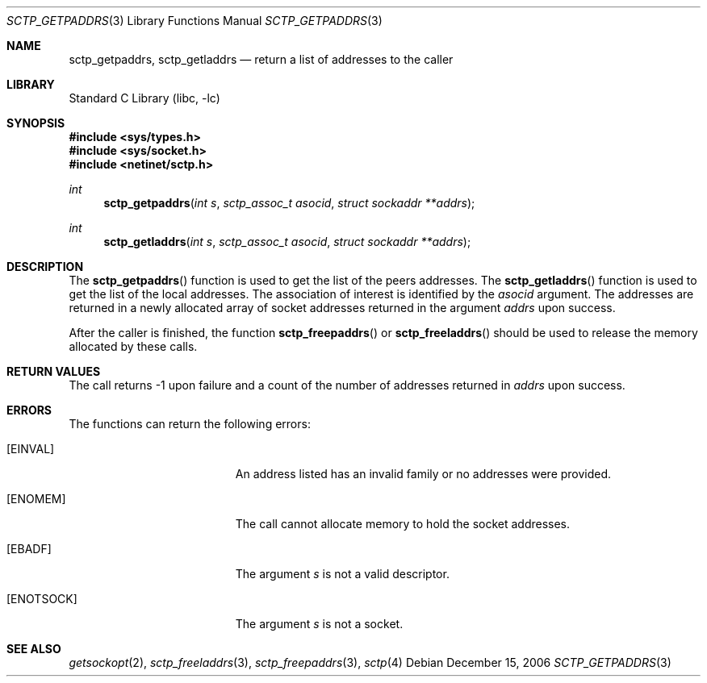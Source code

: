 .\" Copyright (c) 1983, 1991, 1993
.\"	The Regents of the University of California.  All rights reserved.
.\"
.\" Redistribution and use in source and binary forms, with or without
.\" modification, are permitted provided that the following conditions
.\" are met:
.\" 1. Redistributions of source code must retain the above copyright
.\"    notice, this list of conditions and the following disclaimer.
.\" 2. Redistributions in binary form must reproduce the above copyright
.\"    notice, this list of conditions and the following disclaimer in the
.\"    documentation and/or other materials provided with the distribution.
.\" 3. Neither the name of the University nor the names of its contributors
.\"    may be used to endorse or promote products derived from this software
.\"    without specific prior written permission.
.\"
.\" THIS SOFTWARE IS PROVIDED BY THE REGENTS AND CONTRIBUTORS ``AS IS'' AND
.\" ANY EXPRESS OR IMPLIED WARRANTIES, INCLUDING, BUT NOT LIMITED TO, THE
.\" IMPLIED WARRANTIES OF MERCHANTABILITY AND FITNESS FOR A PARTICULAR PURPOSE
.\" ARE DISCLAIMED.  IN NO EVENT SHALL THE REGENTS OR CONTRIBUTORS BE LIABLE
.\" FOR ANY DIRECT, INDIRECT, INCIDENTAL, SPECIAL, EXEMPLARY, OR CONSEQUENTIAL
.\" DAMAGES (INCLUDING, BUT NOT LIMITED TO, PROCUREMENT OF SUBSTITUTE GOODS
.\" OR SERVICES; LOSS OF USE, DATA, OR PROFITS; OR BUSINESS INTERRUPTION)
.\" HOWEVER CAUSED AND ON ANY THEORY OF LIABILITY, WHETHER IN CONTRACT, STRICT
.\" LIABILITY, OR TORT (INCLUDING NEGLIGENCE OR OTHERWISE) ARISING IN ANY WAY
.\" OUT OF THE USE OF THIS SOFTWARE, EVEN IF ADVISED OF THE POSSIBILITY OF
.\" SUCH DAMAGE.
.\"
.\"     From: @(#)send.2	8.2 (Berkeley) 2/21/94
.\" $FreeBSD: head/lib/libc/net/sctp_getpaddrs.3 251067 2013-05-28 20:37:48Z emaste $
.\"
.Dd December 15, 2006
.Dt SCTP_GETPADDRS 3
.Os
.Sh NAME
.Nm sctp_getpaddrs ,
.Nm sctp_getladdrs
.Nd return a list of addresses to the caller
.Sh LIBRARY
.Lb libc
.Sh SYNOPSIS
.In sys/types.h
.In sys/socket.h
.In netinet/sctp.h
.Ft int
.Fn sctp_getpaddrs "int s" "sctp_assoc_t asocid" "struct sockaddr **addrs"
.Ft int
.Fn sctp_getladdrs "int s" "sctp_assoc_t asocid" "struct sockaddr **addrs"
.Sh DESCRIPTION
The
.Fn sctp_getpaddrs
function is used to get the list of the peers addresses.
The
.Fn sctp_getladdrs
function is used to get the list of the local addresses.
The association of interest is identified by the
.Fa asocid
argument.
The addresses are returned in a newly allocated
array of socket addresses returned in the argument
.Fa addrs
upon success.
.Pp
After the caller is finished, the function
.Fn sctp_freepaddrs
or
.Fn sctp_freeladdrs
should be used to release the memory allocated by these
calls.
.Sh RETURN VALUES
The call returns -1 upon failure and a count of
the number of addresses returned in
.Fa addrs
upon success.
.Sh ERRORS
The functions can return the following errors:
.Bl -tag -width Er
.It Bq Er EINVAL
An address listed has an invalid family or no
addresses were provided.
.It Bq Er ENOMEM
The call cannot allocate memory to hold the
socket addresses.
.It Bq Er EBADF
The argument
.Fa s
is not a valid descriptor.
.It Bq Er ENOTSOCK
The argument
.Fa s
is not a socket.
.El
.Sh SEE ALSO
.Xr getsockopt 2 ,
.Xr sctp_freeladdrs 3 ,
.Xr sctp_freepaddrs 3 ,
.Xr sctp 4
